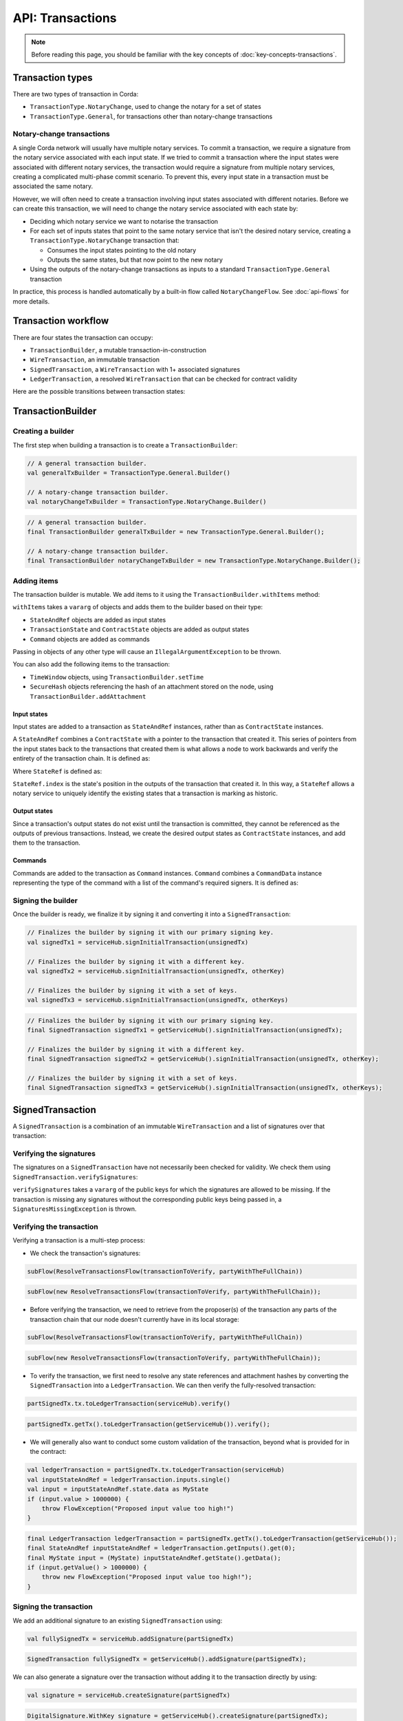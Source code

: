 .. highlight:: kotlin
.. raw:: html

   <script type="text/javascript" src="_static/jquery.js"></script>
   <script type="text/javascript" src="_static/codesets.js"></script>

API: Transactions
=================

.. note:: Before reading this page, you should be familiar with the key concepts of :doc:`key-concepts-transactions`.

Transaction types
-----------------
There are two types of transaction in Corda:

* ``TransactionType.NotaryChange``, used to change the notary for a set of states
* ``TransactionType.General``, for transactions other than notary-change transactions

Notary-change transactions
^^^^^^^^^^^^^^^^^^^^^^^^^^
A single Corda network will usually have multiple notary services. To commit a transaction, we require a signature
from the notary service associated with each input state. If we tried to commit a transaction where the input
states were associated with different notary services, the transaction would require a signature from multiple notary
services, creating a complicated multi-phase commit scenario. To prevent this, every input state in a transaction
must be associated the same notary.

However, we will often need to create a transaction involving input states associated with different notaries. Before
we can create this transaction, we will need to change the notary service associated with each state by:

* Deciding which notary service we want to notarise the transaction
* For each set of inputs states that point to the same notary service that isn't the desired notary service, creating a
  ``TransactionType.NotaryChange`` transaction that:

  * Consumes the input states pointing to the old notary
  * Outputs the same states, but that now point to the new notary

* Using the outputs of the notary-change transactions as inputs to a standard ``TransactionType.General`` transaction

In practice, this process is handled automatically by a built-in flow called ``NotaryChangeFlow``. See
:doc:`api-flows` for more details.

Transaction workflow
--------------------
There are four states the transaction can occupy:

* ``TransactionBuilder``, a mutable transaction-in-construction
* ``WireTransaction``, an immutable transaction
* ``SignedTransaction``, a ``WireTransaction`` with 1+ associated signatures
* ``LedgerTransaction``, a resolved ``WireTransaction`` that can be checked for contract validity

Here are the possible transitions between transaction states:

.. image:: resources/transaction-flow.png

TransactionBuilder
------------------
Creating a builder
^^^^^^^^^^^^^^^^^^
The first step when building a transaction is to create a ``TransactionBuilder``:

.. container:: codeset

   .. sourcecode:: kotlin

        // A general transaction builder.
        val generalTxBuilder = TransactionType.General.Builder()

        // A notary-change transaction builder.
        val notaryChangeTxBuilder = TransactionType.NotaryChange.Builder()

   .. sourcecode:: java

        // A general transaction builder.
        final TransactionBuilder generalTxBuilder = new TransactionType.General.Builder();

        // A notary-change transaction builder.
        final TransactionBuilder notaryChangeTxBuilder = new TransactionType.NotaryChange.Builder();

Adding items
^^^^^^^^^^^^
The transaction builder is mutable. We add items to it using the ``TransactionBuilder.withItems`` method:

.. container:: codeset

    .. literalinclude:: ../../core/src/main/kotlin/net/corda/core/transactions/TransactionBuilder.kt
       :language: kotlin
       :start-after: DOCSTART 1
       :end-before: DOCEND 1

``withItems`` takes a ``vararg`` of objects and adds them to the builder based on their type:

* ``StateAndRef`` objects are added as input states
* ``TransactionState`` and ``ContractState`` objects are added as output states
* ``Command`` objects are added as commands

Passing in objects of any other type will cause an ``IllegalArgumentException`` to be thrown.

You can also add the following items to the transaction:

* ``TimeWindow`` objects, using ``TransactionBuilder.setTime``
* ``SecureHash`` objects referencing the hash of an attachment stored on the node, using
  ``TransactionBuilder.addAttachment``

Input states
~~~~~~~~~~~~
Input states are added to a transaction as ``StateAndRef`` instances, rather than as ``ContractState`` instances.

A ``StateAndRef`` combines a ``ContractState`` with a pointer to the transaction that created it. This series of
pointers from the input states back to the transactions that created them is what allows a node to work backwards and
verify the entirety of the transaction chain. It is defined as:

.. container:: codeset

    .. literalinclude:: ../../core/src/main/kotlin/net/corda/core/contracts/Structures.kt
       :language: kotlin
       :start-after: DOCSTART 7
       :end-before: DOCEND 7

Where ``StateRef`` is defined as:

.. container:: codeset

    .. literalinclude:: ../../core/src/main/kotlin/net/corda/core/contracts/Structures.kt
       :language: kotlin
       :start-after: DOCSTART 8
       :end-before: DOCEND 8

``StateRef.index`` is the state's position in the outputs of the transaction that created it. In this way, a
``StateRef`` allows a notary service to uniquely identify the existing states that a transaction is marking as historic.

Output states
~~~~~~~~~~~~~
Since a transaction's output states do not exist until the transaction is committed, they cannot be referenced as the
outputs of previous transactions. Instead, we create the desired output states as ``ContractState`` instances, and
add them to the transaction.

Commands
~~~~~~~~
Commands are added to the transaction as ``Command`` instances. ``Command`` combines a ``CommandData``
instance representing the type of the command with a list of the command's required signers. It is defined as:

.. container:: codeset

    .. literalinclude:: ../../core/src/main/kotlin/net/corda/core/contracts/Structures.kt
       :language: kotlin
       :start-after: DOCSTART 9
       :end-before: DOCEND 9

Signing the builder
^^^^^^^^^^^^^^^^^^^
Once the builder is ready, we finalize it by signing it and converting it into a ``SignedTransaction``:

.. container:: codeset

   .. sourcecode:: kotlin

        // Finalizes the builder by signing it with our primary signing key.
        val signedTx1 = serviceHub.signInitialTransaction(unsignedTx)

        // Finalizes the builder by signing it with a different key.
        val signedTx2 = serviceHub.signInitialTransaction(unsignedTx, otherKey)

        // Finalizes the builder by signing it with a set of keys.
        val signedTx3 = serviceHub.signInitialTransaction(unsignedTx, otherKeys)

   .. sourcecode:: java

        // Finalizes the builder by signing it with our primary signing key.
        final SignedTransaction signedTx1 = getServiceHub().signInitialTransaction(unsignedTx);

        // Finalizes the builder by signing it with a different key.
        final SignedTransaction signedTx2 = getServiceHub().signInitialTransaction(unsignedTx, otherKey);

        // Finalizes the builder by signing it with a set of keys.
        final SignedTransaction signedTx3 = getServiceHub().signInitialTransaction(unsignedTx, otherKeys);

SignedTransaction
-----------------
A ``SignedTransaction`` is a combination of an immutable ``WireTransaction`` and a list of signatures over that
transaction:

.. container:: codeset

    .. literalinclude:: ../../core/src/main/kotlin/net/corda/core/transactions/SignedTransaction.kt
       :language: kotlin
       :start-after: DOCSTART 1
       :end-before: DOCEND 1

Verifying the signatures
^^^^^^^^^^^^^^^^^^^^^^^^
The signatures on a ``SignedTransaction`` have not necessarily been checked for validity. We check them using
``SignedTransaction.verifySignatures``:

.. container:: codeset

    .. literalinclude:: ../../core/src/main/kotlin/net/corda/core/transactions/SignedTransaction.kt
       :language: kotlin
       :start-after: DOCSTART 2
       :end-before: DOCEND 2

``verifySignatures`` takes a ``vararg`` of the public keys for which the signatures are allowed to be missing. If the
transaction is missing any signatures without the corresponding public keys being passed in, a
``SignaturesMissingException`` is thrown.

Verifying the transaction
^^^^^^^^^^^^^^^^^^^^^^^^^
Verifying a transaction is a multi-step process:

* We check the transaction's signatures:

.. container:: codeset

   .. sourcecode:: kotlin

        subFlow(ResolveTransactionsFlow(transactionToVerify, partyWithTheFullChain))

   .. sourcecode:: java

        subFlow(new ResolveTransactionsFlow(transactionToVerify, partyWithTheFullChain));

* Before verifying the transaction, we need to retrieve from the proposer(s) of the transaction any parts of the
  transaction chain that our node doesn't currently have in its local storage:

.. container:: codeset

   .. sourcecode:: kotlin

        subFlow(ResolveTransactionsFlow(transactionToVerify, partyWithTheFullChain))

   .. sourcecode:: java

        subFlow(new ResolveTransactionsFlow(transactionToVerify, partyWithTheFullChain));

* To verify the transaction, we first need to resolve any state references and attachment hashes by converting the
  ``SignedTransaction`` into a ``LedgerTransaction``. We can then verify the fully-resolved transaction:

.. container:: codeset

   .. sourcecode:: kotlin

        partSignedTx.tx.toLedgerTransaction(serviceHub).verify()

   .. sourcecode:: java

        partSignedTx.getTx().toLedgerTransaction(getServiceHub()).verify();

* We will generally also want to conduct some custom validation of the transaction, beyond what is provided for in the
  contract:

.. container:: codeset

   .. sourcecode:: kotlin

        val ledgerTransaction = partSignedTx.tx.toLedgerTransaction(serviceHub)
        val inputStateAndRef = ledgerTransaction.inputs.single()
        val input = inputStateAndRef.state.data as MyState
        if (input.value > 1000000) {
            throw FlowException("Proposed input value too high!")
        }

   .. sourcecode:: java

        final LedgerTransaction ledgerTransaction = partSignedTx.getTx().toLedgerTransaction(getServiceHub());
        final StateAndRef inputStateAndRef = ledgerTransaction.getInputs().get(0);
        final MyState input = (MyState) inputStateAndRef.getState().getData();
        if (input.getValue() > 1000000) {
            throw new FlowException("Proposed input value too high!");
        }

Signing the transaction
^^^^^^^^^^^^^^^^^^^^^^^
We add an additional signature to an existing ``SignedTransaction`` using:

.. container:: codeset

   .. sourcecode:: kotlin

        val fullySignedTx = serviceHub.addSignature(partSignedTx)

   .. sourcecode:: java

        SignedTransaction fullySignedTx = getServiceHub().addSignature(partSignedTx);

We can also generate a signature over the transaction without adding it to the transaction directly by using:

.. container:: codeset

   .. sourcecode:: kotlin

        val signature = serviceHub.createSignature(partSignedTx)

   .. sourcecode:: java

        DigitalSignature.WithKey signature = getServiceHub().createSignature(partSignedTx);

Notarising and recording
^^^^^^^^^^^^^^^^^^^^^^^^
Notarising and recording a transaction is handled by a built-in flow called ``FinalityFlow``. See
:doc:`api-flows` for more details.